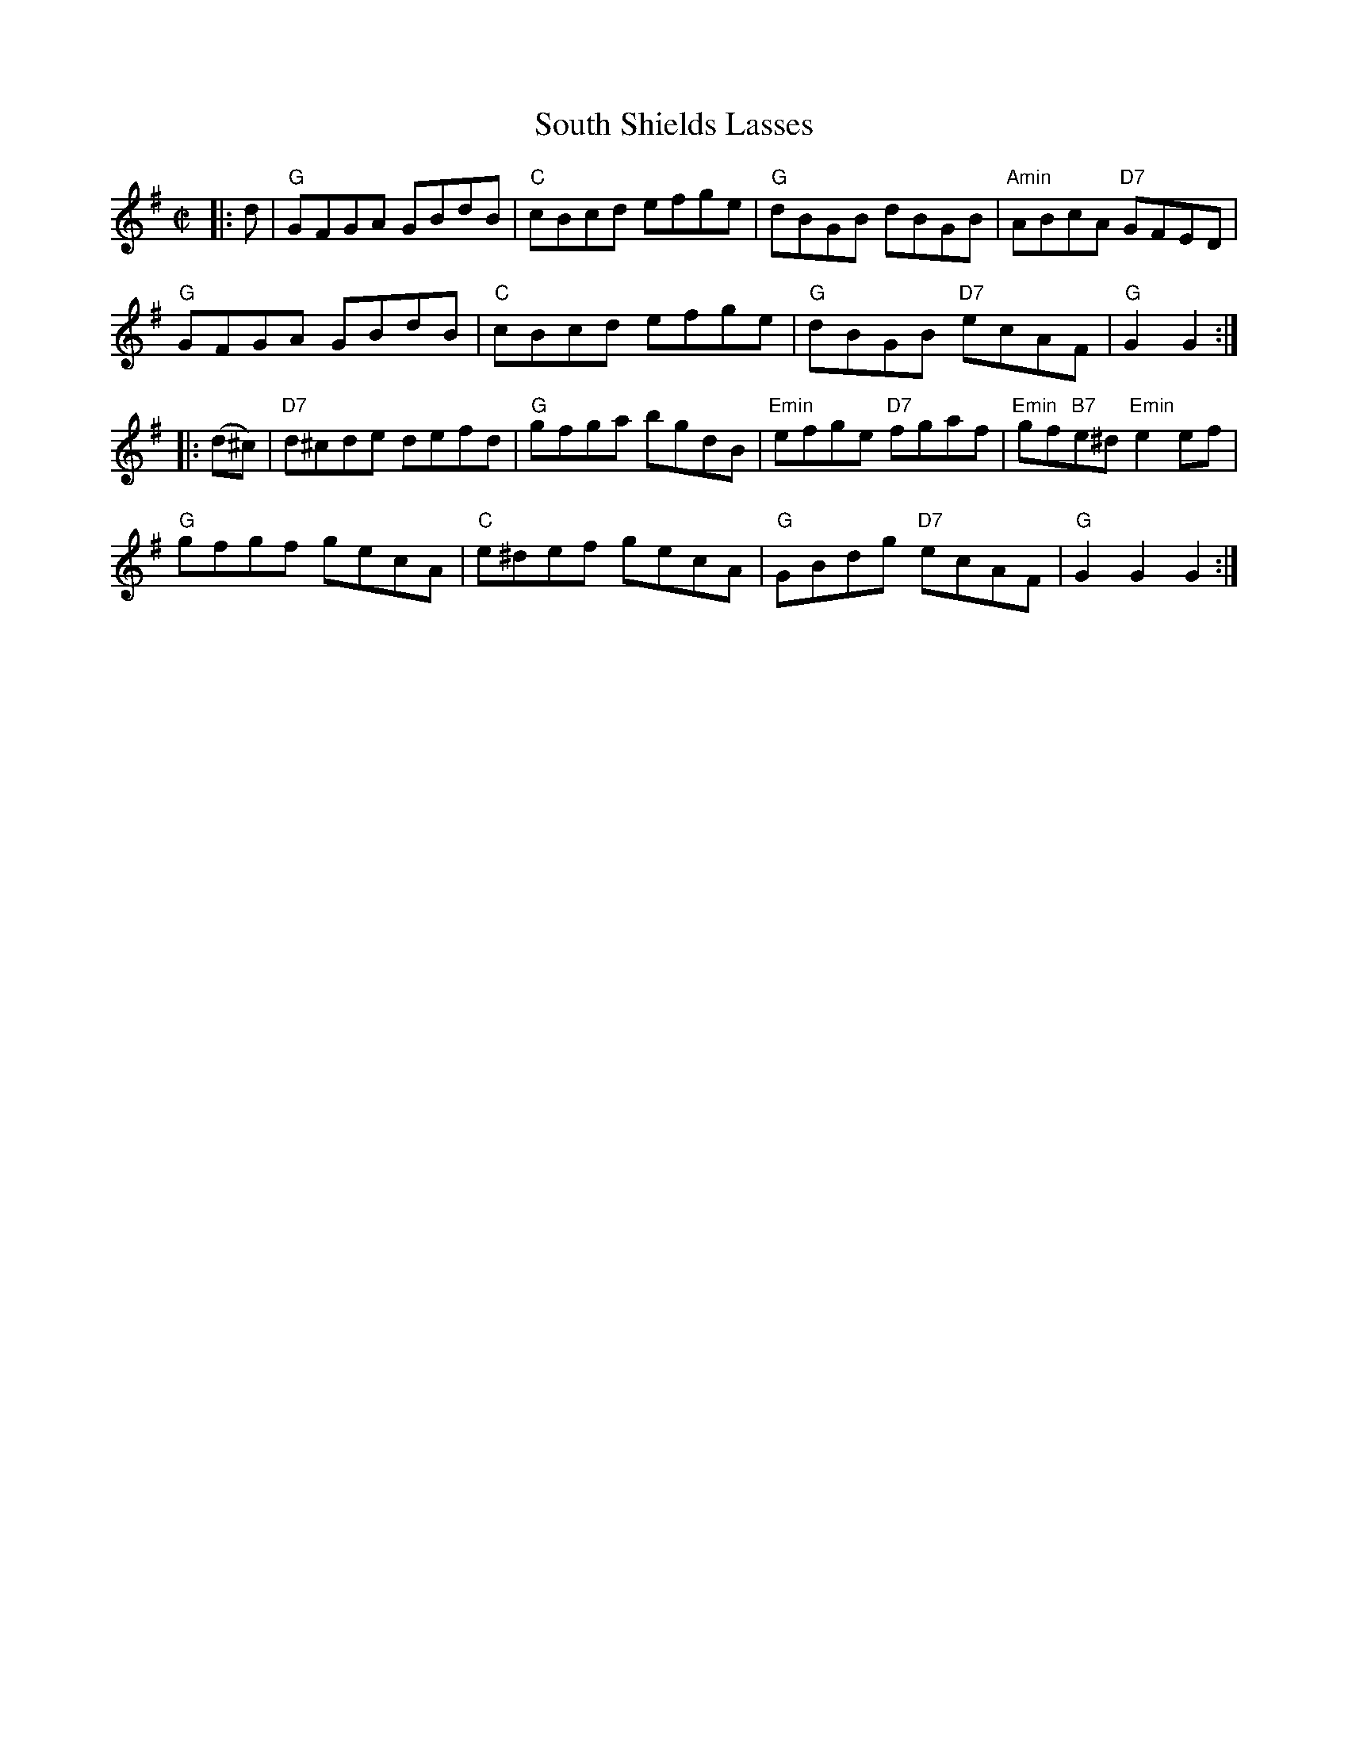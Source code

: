 X:8
T:South Shields Lasses
M:C|
L:1/8
S:Darcie's TrTuneSbk Vo.2 (1998) p. 41
R:hornpipe
Z: Wosika
K:G
|: d| "G"GFGA GBdB| "C"cBcd efge| "G"dBGB dBGB| "Amin"ABcA "D7"GFED|
"G"GFGA GBdB| "C"cBcd efge| "G"dBGB "D7"ecAF| "G"2 G2 G2::
 (d^c)| "D7"d^cde defd| "G"gfga bgdB| "Emin"efge "D7"fgaf| "Emin"gf"B7"e^d "Emin"e2 ef|
"G"gfgf gecA| "C"e^def gecA| "G"GBdg "D7"ecAF| "G"G2 G2 G2:|
